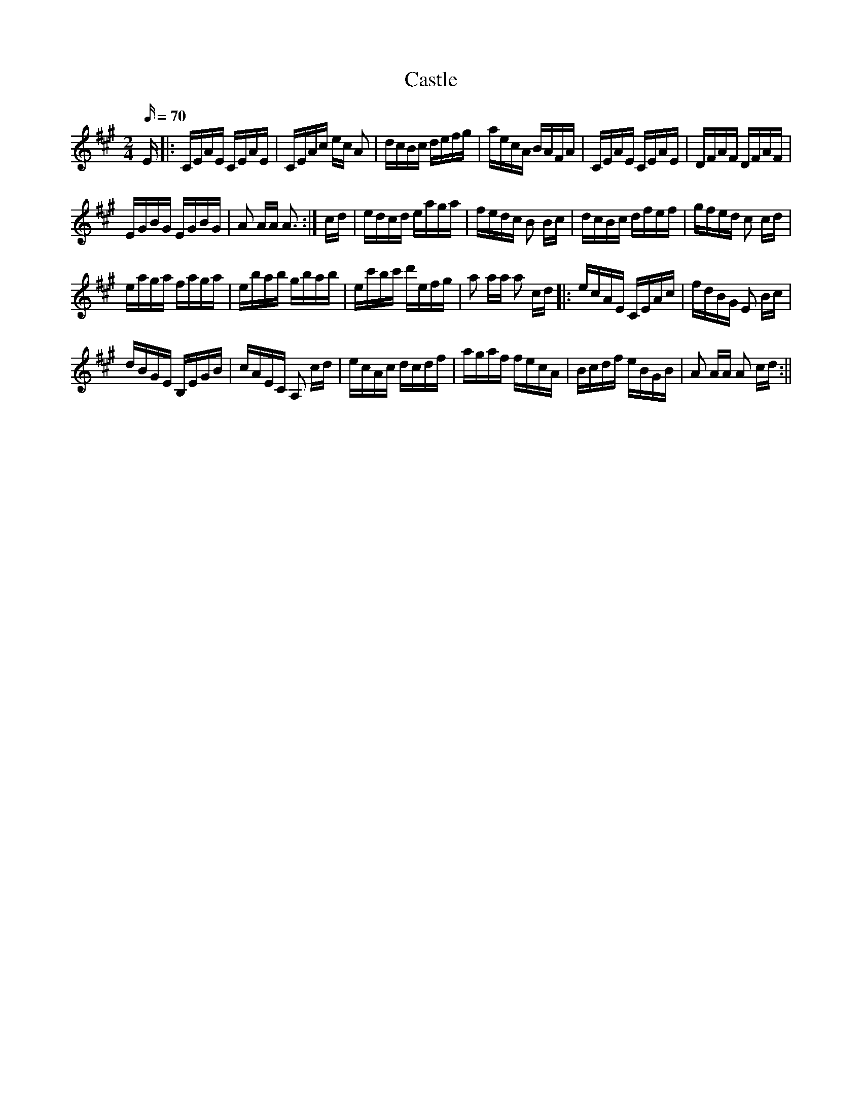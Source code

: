 X:1
T:Castle
M:2/4
Q:70
K:A
E|:CEAE CEAE|CEAc ec A2|dcBc defg|aecA BAFA|CEAE CEAE|DFAF DFAF|
EGBG EGBG|A2 AA A3 :|cd|edcd eaga|fedc B2 Bc|dcBc dfef|gfed c2 cd|
eaga faga|ebab gbab|ec'bc' d'efg|a2 aa a2 cd|:ecAE CEAc|fdBG E2 Bc|
dBGE B,EGB|cAEC A,2 cd|ecAc dcdf|agaf fecA|Bcdf eBGB|A2 AA A2 cd:||